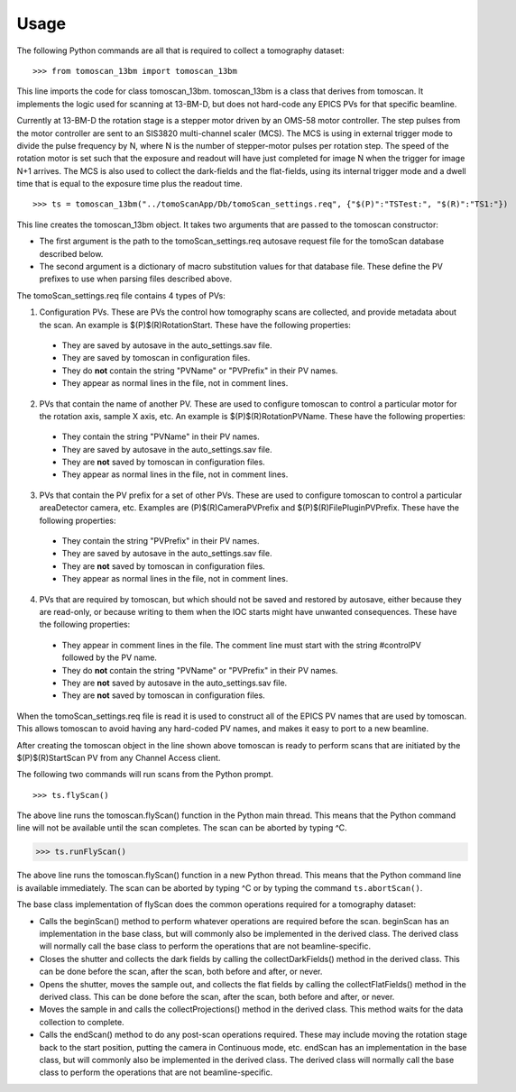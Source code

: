 =====
Usage
=====


The following Python commands are all that is required to collect a tomography dataset::

>>> from tomoscan_13bm import tomoscan_13bm

This line imports the code for class tomoscan_13bm.  tomoscan_13bm is a class that derives from tomoscan.  
It implements the logic used for scanning at 13-BM-D, but does not hard-code any EPICS PVs
for that specific beamline.  

Currently at 13-BM-D the rotation stage is a stepper motor driven by an OMS-58 motor controller.  
The step pulses from the motor controller are sent to an SIS3820 multi-channel scaler (MCS). 
The MCS is using in external trigger mode to divide the pulse frequency by N, 
where N is the number of stepper-motor pulses per rotation step.
The speed of the rotation motor is set such that the exposure and readout will have just completed
for image N when the trigger  for image N+1 arrives.
The MCS is also used to collect the dark-fields and the flat-fields, using its internal trigger mode and a
dwell time that is equal to the exposure time plus the readout time.

::


>>> ts = tomoscan_13bm("../tomoScanApp/Db/tomoScan_settings.req", {"$(P)":"TSTest:", "$(R)":"TS1:"})

This line creates the tomoscan_13bm object.  It takes two arguments that are passed to the 
tomoscan constructor:

- The first argument is the path to the tomoScan_settings.req autosave request file for the 
  tomoScan database described below.  
- The second argument is a dictionary of macro substitution values for that database file.
  These define the PV prefixes to use when parsing files described above.
  
The tomoScan_settings.req file contains 4 types of PVs:

1) Configuration PVs. These are PVs the control how tomography scans are collected, and provide metadata
   about the scan. An example is $(P)$(R)RotationStart.  These have the following properties:

  - They are saved by autosave in the auto_settings.sav file.
  - They are saved by tomoscan in configuration files. 
  - They do **not** contain the string "PVName" or "PVPrefix" in their PV names.
  - They appear as normal lines in the file, not in comment lines.

2) PVs that contain the name of another PV.  These are used to configure tomoscan to control a particular motor
   for the rotation axis, sample X axis, etc.  An example is $(P)$(R)RotationPVName.  
   These have the following properties:

  - They contain the string "PVName" in their PV names.
  - They are saved by autosave in the auto_settings.sav file.
  - They are **not** saved by tomoscan in configuration files. 
  - They appear as normal lines in the file, not in comment lines.

3) PVs that contain the PV prefix for a set of other PVs.  These are used to configure tomoscan to control a particular 
   areaDetector camera, etc.  Examples are (P)$(R)CameraPVPrefix and $(P)$(R)FilePluginPVPrefix.  
   These have the following properties:

  - They contain the string "PVPrefix" in their PV names.
  - They are saved by autosave in the auto_settings.sav file.
  - They are **not** saved by tomoscan in configuration files. 
  - They appear as normal lines in the file, not in comment lines.

4) PVs that are required by tomoscan, but which should not be saved and restored by autosave, either because
   they are read-only, or because writing to them when the IOC starts might have unwanted consequences.
   These have the following properties:

  - They appear in comment lines in the file.  The comment line must start with the string #controlPV followed by the PV name.
  - They do **not** contain the string "PVName" or "PVPrefix" in their PV names.
  - They are **not** saved by autosave in the auto_settings.sav file.
  - They are **not** saved by tomoscan in configuration files. 

When the tomoScan_settings.req file is read it is used to construct all of the EPICS PV names that are used by tomoscan.
This allows tomoscan to avoid having any hard-coded PV names, and makes it easy to port to a new beamline.

After creating the tomoscan object in the line shown above tomoscan is ready to perform scans that are 
initiated by the $(P)$(R)StartScan PV from any Channel Access client.

The following two commands will run scans from the Python prompt.

::

>>> ts.flyScan()

The above line runs the tomoscan.flyScan() function in the Python main thread.  This means that the Python command
line will not be available until the scan completes.  The scan can be aborted by typing ^C.

>>> ts.runFlyScan()

The above line runs the tomoscan.flyScan() function in a new Python thread.  This means that the Python command
line is available immediately.  The scan can be aborted by typing ^C or by typing the command ``ts.abortScan()``.

The base class implementation of flyScan does the common operations required for a tomography dataset:

- Calls the beginScan() method to perform whatever operations are required before the scan. 
  beginScan has an implementation in the base class, but will commonly also be implemented in the derived class.
  The derived class will normally call the base class to perform the operations that are not beamline-specific. 
- Closes the shutter and collects the dark fields by calling the collectDarkFields() method in the derived class. 
  This can be done before the scan, after the scan, both before and after, or never.
- Opens the shutter, moves the sample out, and collects the flat fields by calling the collectFlatFields() method in the derived class. 
  This can be done before the scan, after the scan, both before and after, or never.
- Moves the sample in and calls the collectProjections() method in the derived class.  
  This method waits for the data collection to complete.
- Calls the endScan() method to do any post-scan operations required.
  These may include moving the rotation stage back to the start position, putting the camera in Continuous mode, etc.
  endScan has an implementation in the base class, but will commonly also be implemented in the derived class.
  The derived class will normally call the base class to perform the operations that are not beamline-specific. 
